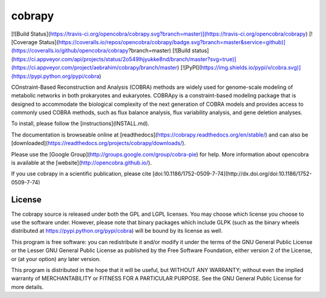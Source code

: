 cobrapy
=======
[![Build Status](https://travis-ci.org/opencobra/cobrapy.svg?branch=master)](https://travis-ci.org/opencobra/cobrapy)
[![Coverage Status](https://coveralls.io/repos/opencobra/cobrapy/badge.svg?branch=master&service=github)](https://coveralls.io/github/opencobra/cobrapy?branch=master)
[![Build status](https://ci.appveyor.com/api/projects/status/2o549lhjyukke8nd/branch/master?svg=true)](https://ci.appveyor.com/project/aebrahim/cobrapy/branch/master)
[![PyPI](https://img.shields.io/pypi/v/cobra.svg)](https://pypi.python.org/pypi/cobra)


COnstraint-Based Reconstruction and Analysis (COBRA) methods are widely used
for genome-scale modeling of metabolic networks in both prokaryotes and
eukaryotes. COBRApy is a constraint-based modeling package that is designed to
accommodate the biological complexity of the next generation of COBRA models and
provides access to commonly used COBRA methods, such as flux balance analysis,
flux variability analysis, and gene deletion analyses.

To install, please follow the [instructions](INSTALL.md).

The documentation is browseable online at
[readthedocs](https://cobrapy.readthedocs.org/en/stable/)
and can also be
[downloaded](https://readthedocs.org/projects/cobrapy/downloads/).

Please use the [Google Group](http://groups.google.com/group/cobra-pie) for
help. More information about opencobra is available at the
[website](http://opencobra.github.io/).

If you use cobrapy in a scientific publication, please cite
[doi:10.1186/1752-0509-7-74](http://dx.doi.org/doi:10.1186/1752-0509-7-74)

License
-------
The cobrapy source is released under both the GPL and LGPL licenses.  You may
choose which license you choose to use the software under. However, please note
that binary packages which include GLPK (such as the binary wheels distributed
at https://pypi.python.org/pypi/cobra) will be bound by its license as well.

This program is free software: you can redistribute it and/or modify it under
the terms of the GNU General Public License or the Lesser GNU General Public
License as published by the Free Software Foundation, either version 2 of the
License, or (at your option) any later version.

This program is distributed in the hope that it will be useful, but WITHOUT ANY
WARRANTY; without even the implied warranty of MERCHANTABILITY or FITNESS FOR A
PARTICULAR PURPOSE. See the GNU General Public License for more details.



